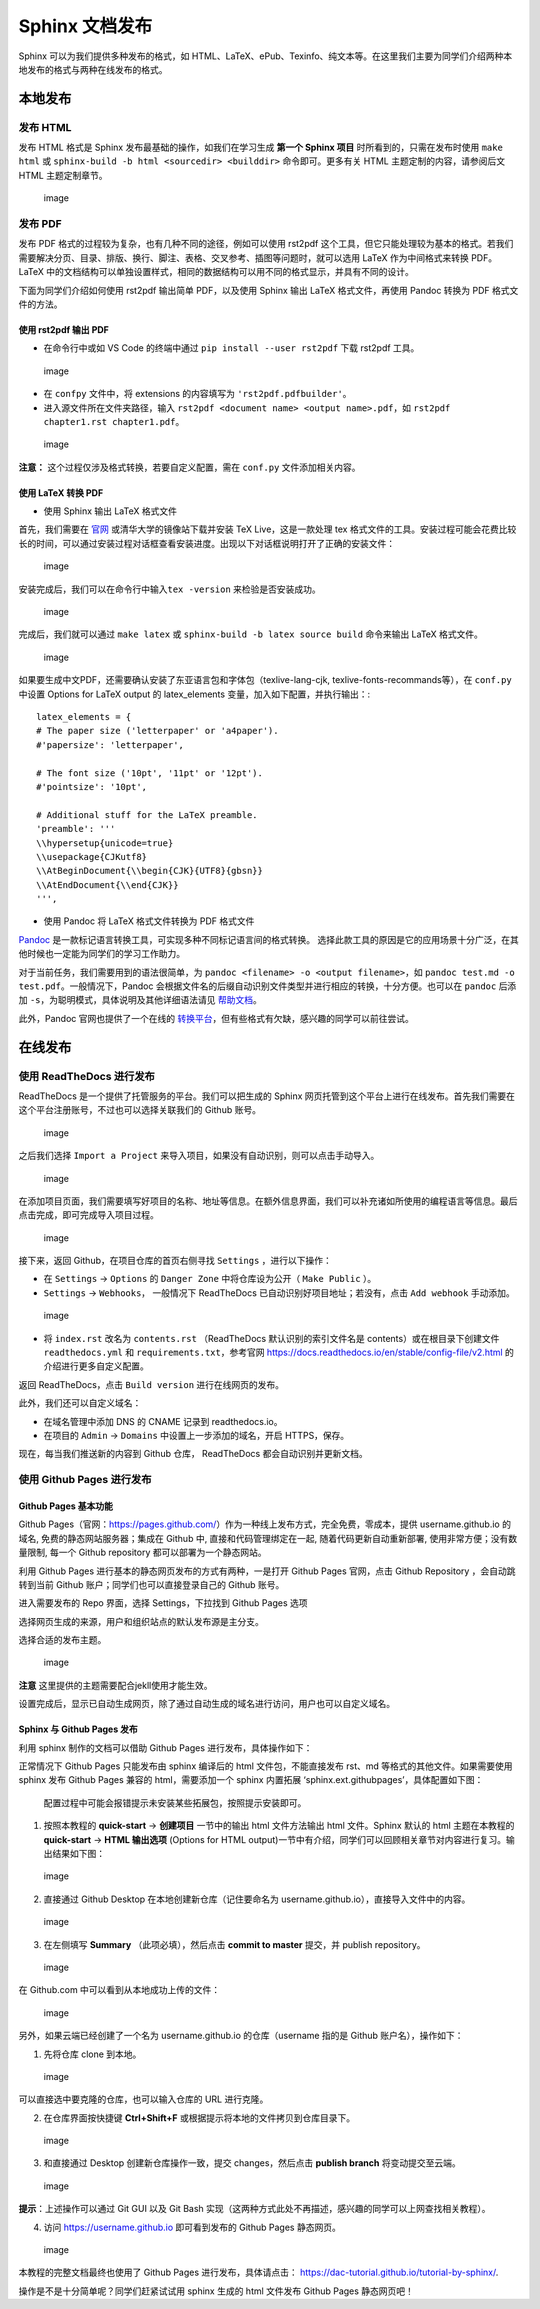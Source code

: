 Sphinx 文档发布
===============

Sphinx 可以为我们提供多种发布的格式，如
HTML、LaTeX、ePub、Texinfo、纯文本等。在这里我们主要为同学们介绍两种本地发布的格式与两种在线发布的格式。

本地发布
--------

发布 HTML
~~~~~~~~~

发布 HTML 格式是 Sphinx 发布最基础的操作，如我们在学习生成 **第一个
Sphinx 项目** 时所看到的，只需在发布时使用 ``make html`` 或
``sphinx-build -b html <sourcedir> <builddir>`` 命令即可。更多有关 HTML
主题定制的内容，请参阅后文 HTML 主题定制章节。

.. figure:: images/make-html.png
   :alt: image

   image

发布 PDF
~~~~~~~~

发布 PDF 格式的过程较为复杂，也有几种不同的途径，例如可以使用 rst2pdf
这个工具，但它只能处理较为基本的格式。若我们需要解决分页、目录、排版、换行、脚注、表格、交叉参考、插图等问题时，就可以选用
LaTeX 作为中间格式来转换 PDF。LaTeX
中的文档结构可以单独设置样式，相同的数据结构可以用不同的格式显示，并具有不同的设计。

下面为同学们介绍如何使用 rst2pdf 输出简单 PDF，以及使用 Sphinx 输出
LaTeX 格式文件，再使用 Pandoc 转换为 PDF 格式文件的方法。

使用 rst2pdf 输出 PDF
^^^^^^^^^^^^^^^^^^^^^

-  在命令行中或如 VS Code 的终端中通过 ``pip install --user rst2pdf``
   下载 rst2pdf 工具。

.. figure:: images/rst2pdf-download.png
   :alt: image

   image

-  在 ``confpy`` 文件中，将 extensions 的内容填写为
   ``'rst2pdf.pdfbuilder'``\ 。
-  进入源文件所在文件夹路径，输入
   ``rst2pdf <document name> <output name>.pdf``\ ，如
   ``rst2pdf chapter1.rst chapter1.pdf``\ 。

.. figure:: images/rst2pdf-chapter1.png
   :alt: image

   image

**注意：** 这个过程仅涉及格式转换，若要自定义配置，需在 ``conf.py``
文件添加相关内容。

使用 LaTeX 转换 PDF
^^^^^^^^^^^^^^^^^^^

-  使用 Sphinx 输出 LaTeX 格式文件

首先，我们需要在
`官网 <http://tug.org/texlive/acquire-netinstall.html>`__
或清华大学的镜像站下载并安装 TeX Live，这是一款处理 tex
格式文件的工具。安装过程可能会花费比较长的时间，可以通过安装过程对话框查看安装进度。出现以下对话框说明打开了正确的安装文件：

.. figure:: images/texlive1.png
   :alt: image

   image

安装完成后，我们可以在命令行中输入\ ``tex -version``
来检验是否安装成功。

.. figure:: images/texlive-version.png
   :alt: image

   image

完成后，我们就可以通过 ``make latex`` 或
``sphinx-build -b latex source build`` 命令来输出 LaTeX 格式文件。

.. figure:: images/latex-output.png
   :alt: image

   image

如果要生成中文PDF，还需要确认安装了东亚语言包和字体包（texlive-lang-cjk,
texlive-fonts-recommands等），在 ``conf.py`` 中设置 Options for LaTeX
output 的 latex_elements 变量，加入如下配置，并执行输出：:

::

   latex_elements = {
   # The paper size ('letterpaper' or 'a4paper').
   #'papersize': 'letterpaper',

   # The font size ('10pt', '11pt' or '12pt').
   #'pointsize': '10pt',

   # Additional stuff for the LaTeX preamble.
   'preamble': '''
   \\hypersetup{unicode=true}
   \\usepackage{CJKutf8}
   \\AtBeginDocument{\\begin{CJK}{UTF8}{gbsn}}
   \\AtEndDocument{\\end{CJK}}
   ''',

-  使用 Pandoc 将 LaTeX 格式文件转换为 PDF 格式文件

`Pandoc <https://www.pandoc.org/installing.html>`__
是一款标记语言转换工具，可实现多种不同标记语言间的格式转换。
选择此款工具的原因是它的应用场景十分广泛，在其他时候也一定能为同学们的学习工作助力。

对于当前任务，我们需要用到的语法很简单，为
``pandoc <filename> -o <output filename>``\ ，如
``pandoc test.md -o test.pdf``\ 。一般情况下，Pandoc
会根据文件名的后缀自动识别文件类型并进行相应的转换，十分方便。也可以在
``pandoc`` 后添加 ``-s``\ ，为聪明模式，具体说明及其他详细语法请见
`帮助文档 <https://pandoc.org/MANUAL.html#creating-a-pdf>`__\ 。

此外，Pandoc 官网也提供了一个在线的
`转换平台 <https://pandoc.org/try/>`__\ ，但有些格式有欠缺，感兴趣的同学可以前往尝试。

在线发布
--------

使用 ReadTheDocs 进行发布
~~~~~~~~~~~~~~~~~~~~~~~~~

ReadTheDocs 是一个提供了托管服务的平台。我们可以把生成的 Sphinx
网页托管到这个平台上进行在线发布。首先我们需要在这个平台注册账号，不过也可以选择关联我们的
Github 账号。

.. figure:: images/rtd-register.png
   :alt: image

   image

之后我们选择 ``Import a Project``
来导入项目，如果没有自动识别，则可以点击手动导入。

.. figure:: images/rtd-set-project.png
   :alt: image

   image

在添加项目页面，我们需要填写好项目的名称、地址等信息。在额外信息界面，我们可以补充诸如所使用的编程语言等信息。最后点击完成，即可完成导入项目过程。

.. figure:: images/rtd-extra-info.png
   :alt: image

   image

接下来，返回 Github，在项目仓库的首页右侧寻找 ``Settings``
，进行以下操作：

-  在 ``Settings`` -> ``Options`` 的 ``Danger Zone`` 中将仓库设为公开（
   ``Make Public`` ）。
-  ``Settings`` -> ``Webhooks``\ ， 一般情况下 ReadTheDocs
   已自动识别好项目地址；若没有，点击 ``Add webhook`` 手动添加。

.. figure:: images/add-webhook.png
   :alt: image

   image

-  将 ``index.rst`` 改名为 ``contents.rst`` （ReadTheDocs
   默认识别的索引文件名是 contents）或在根目录下创建文件
   ``readthedocs.yml`` 和 ``requirements.txt``\ ，参考官网
   https://docs.readthedocs.io/en/stable/config-file/v2.html
   的介绍进行更多自定义配置。

返回 ReadTheDocs，点击 ``Build version`` 进行在线网页的发布。

此外，我们还可以自定义域名：

-  在域名管理中添加 DNS 的 CNAME 记录到 readthedocs.io。
-  在项目的 ``Admin`` -> ``Domains`` 中设置上一步添加的域名，开启
   HTTPS，保存。

现在，每当我们推送新的内容到 Github 仓库， ReadTheDocs
都会自动识别并更新文档。

使用 Github Pages 进行发布
~~~~~~~~~~~~~~~~~~~~~~~~~~

Github Pages 基本功能
^^^^^^^^^^^^^^^^^^^^^

Github
Pages（官网：https://pages.github.com/）作为一种线上发布方式，完全免费，零成本，提供
username.github.io 的域名, 免费的静态网站服务器；集成在 Github 中,
直接和代码管理绑定在一起, 随着代码更新自动重新部署,
使用非常方便；没有数量限制, 每一个 Github repository
都可以部署为一个静态网站。

利用 Github Pages 进行基本的静态网页发布的方式有两种，一是打开 Github
Pages 官网，点击 Github Repository ，会自动跳转到当前 Github
账户；同学们也可以直接登录自己的 Github 账号。

.. image:: images/githubpages-home.jpg

进入需要发布的 Repo 界面，选择 Settings，下拉找到 Github Pages 选项

.. image:: images/githubpages-settings.jpg

选择网页生成的来源，用户和组织站点的默认发布源是主分支。

.. image:: images/githubpages-settings.jpg

选择合适的发布主题。

.. figure:: images/githubpages-choose-theme.jpg
   :alt: image

   image

**注意** 这里提供的主题需要配合jekll使用才能生效。

设置完成后，显示已自动生成网页，除了通过自动生成的域名进行访问，用户也可以自定义域名。

.. image:: images/githubpages-publish.jpg

Sphinx 与 Github Pages 发布
^^^^^^^^^^^^^^^^^^^^^^^^^^^

利用 sphinx 制作的文档可以借助 Github Pages 进行发布，具体操作如下：

正常情况下 Github Pages 只能发布由 sphinx 编译后的 html
文件包，不能直接发布 rst、md 等格式的其他文件。如果需要使用 sphinx 发布
Github Pages 兼容的 html，需要添加一个 sphinx 内置拓展
‘sphinx.ext.githubpages’，具体配置如下图：

.. figure:: images/githubpages-config.jpg
   :alt: 配置过程中可能会报错提示未安装某些拓展包，按照提示安装即可。

   配置过程中可能会报错提示未安装某些拓展包，按照提示安装即可。

1. 按照本教程的 **quick-start** -> **创建项目** 一节中的输出 html
   文件方法输出 html 文件。Sphinx 默认的 html 主题在本教程的
   **quick-start** -> **HTML 输出选项** (Options for HTML
   output)一节中有介绍，同学们可以回顾相关章节对内容进行复习。输出结果如下图：

.. figure:: images/githubpages-html-output.jpg
   :alt: image

   image

2. 直接通过 Github Desktop 在本地创建新仓库（记住要命名为
   username.github.io），直接导入文件中的内容。

.. figure:: images/githubpages-add-exist-from-hd.jpg
   :alt: image

   image

3. 在左侧填写 **Summary** （此项必填），然后点击 **commit to master**
   提交，并 publish repository。

.. figure:: images/githubpages-publish-from-desktop.jpg
   :alt: image

   image

在 Github.com 中可以看到从本地成功上传的文件：

.. figure:: images/githubpages-upload2github.jpg
   :alt: image

   image

另外，如果云端已经创建了一个名为 username.github.io 的仓库（username
指的是 Github 账户名），操作如下：

1. 先将仓库 clone 到本地。

.. figure:: images/githubpages-clone-repo.jpg
   :alt: image

   image

可以直接选中要克隆的仓库，也可以输入仓库的 URL 进行克隆。

2. 在仓库界面按快捷键 **Ctrl+Shift+F**
   或根据提示将本地的文件拷贝到仓库目录下。

.. figure:: images/githubpages-show-in-explore.jpg
   :alt: image

   image

3. 和直接通过 Desktop 创建新仓库操作一致，提交 changes，然后点击
   **publish branch** 将变动提交至云端。

.. figure:: images/githubpages-publish-branch.jpg
   :alt: image

   image

**提示**\ ：上述操作可以通过 Git GUI 以及 Git Bash
实现（这两种方式此处不再描述，感兴趣的同学可以上网查找相关教程）。

4. 访问 https://username.github.io 即可看到发布的 Github Pages
   静态网页。

.. figure:: images/githubpages-homepage.jpg
   :alt: image

   image

本教程的完整文档最终也使用了 Github Pages 进行发布，具体请点击：
https://dac-tutorial.github.io/tutorial-by-sphinx/.

操作是不是十分简单呢？同学们赶紧试试用 sphinx 生成的 html 文件发布
Github Pages 静态网页吧！
